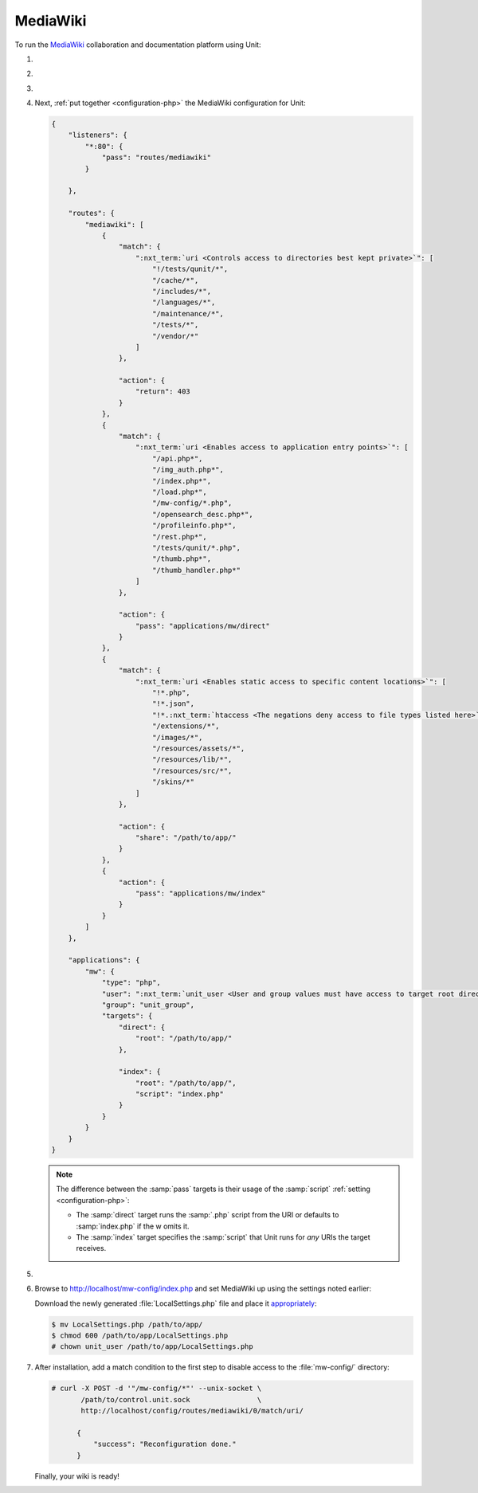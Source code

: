 .. |app| replace:: MediaWiki
.. |mod| replace:: PHP
.. |app-link| replace:: core files
.. _app-link: https://www.mediawiki.org/wiki/Download

#########
MediaWiki
#########

To run the `MediaWiki <https://www.mediawiki.org/>`_ collaboration and
documentation platform using Unit:

#. .. include:: ../include/howto_install_unit.rst

#. .. include:: ../include/howto_install_app.rst

#. .. include:: ../include/howto_change_ownership.rst

#. Next, :ref:`put together <configuration-php>` the |app| configuration for
   Unit:

   .. code-block:: json

      {
          "listeners": {
              "*:80": {
                  "pass": "routes/mediawiki"
              }

          },

          "routes": {
              "mediawiki": [
                  {
                      "match": {
                          ":nxt_term:`uri <Controls access to directories best kept private>`": [
                              "!/tests/qunit/*",
                              "/cache/*",
                              "/includes/*",
                              "/languages/*",
                              "/maintenance/*",
                              "/tests/*",
                              "/vendor/*"
                          ]
                      },

                      "action": {
                          "return": 403
                      }
                  },
                  {
                      "match": {
                          ":nxt_term:`uri <Enables access to application entry points>`": [
                              "/api.php*",
                              "/img_auth.php*",
                              "/index.php*",
                              "/load.php*",
                              "/mw-config/*.php",
                              "/opensearch_desc.php*",
                              "/profileinfo.php*",
                              "/rest.php*",
                              "/tests/qunit/*.php",
                              "/thumb.php*",
                              "/thumb_handler.php*"
                          ]
                      },

                      "action": {
                          "pass": "applications/mw/direct"
                      }
                  },
                  {
                      "match": {
                          ":nxt_term:`uri <Enables static access to specific content locations>`": [
                              "!*.php",
                              "!*.json",
                              "!*.:nxt_term:`htaccess <The negations deny access to file types listed here>`",
                              "/extensions/*",
                              "/images/*",
                              "/resources/assets/*",
                              "/resources/lib/*",
                              "/resources/src/*",
                              "/skins/*"
                          ]
                      },

                      "action": {
                          "share": "/path/to/app/"
                      }
                  },
                  {
                      "action": {
                          "pass": "applications/mw/index"
                      }
                  }
              ]
          },

          "applications": {
              "mw": {
                  "type": "php",
                  "user": ":nxt_term:`unit_user <User and group values must have access to target root directories>`",
                  "group": "unit_group",
                  "targets": {
                      "direct": {
                          "root": "/path/to/app/"
                      },

                      "index": {
                          "root": "/path/to/app/",
                          "script": "index.php"
                      }
                  }
              }
          }
      }

   .. note::

      The difference between the :samp:`pass` targets is their usage of the
      :samp:`script` :ref:`setting <configuration-php>`:

      - The :samp:`direct` target runs the :samp:`.php` script from the URI or
        defaults to :samp:`index.php` if the w omits it.
      - The :samp:`index` target specifies the :samp:`script` that Unit runs
        for *any* URIs the target receives.

#. .. include:: ../include/howto_upload_config.rst

#. Browse to http://localhost/mw-config/index.php and set |app| up using
   the settings noted earlier:

   .. image:: ../images/mw_install.png
      :width: 100%
      :alt: MediaWiki on Unit

   Download the newly generated :file:`LocalSettings.php` file and place it
   `appropriately <https://www.mediawiki.org/wiki/Manual:Config_script>`_:

   .. code-block:: console

      $ mv LocalSettings.php /path/to/app/
      $ chmod 600 /path/to/app/LocalSettings.php
      # chown unit_user /path/to/app/LocalSettings.php

#. After installation, add a match condition to the first step to disable
   access to the :file:`mw-config/` directory:

   .. code-block:: console

      # curl -X POST -d '"/mw-config/*"' --unix-socket \
             /path/to/control.unit.sock                \
             http://localhost/config/routes/mediawiki/0/match/uri/

            {
                "success": "Reconfiguration done."
            }

   Finally, your wiki is ready!

   .. image:: ../images/mw_ready.png
      :width: 100%
      :alt: MediaWiki on Unit
